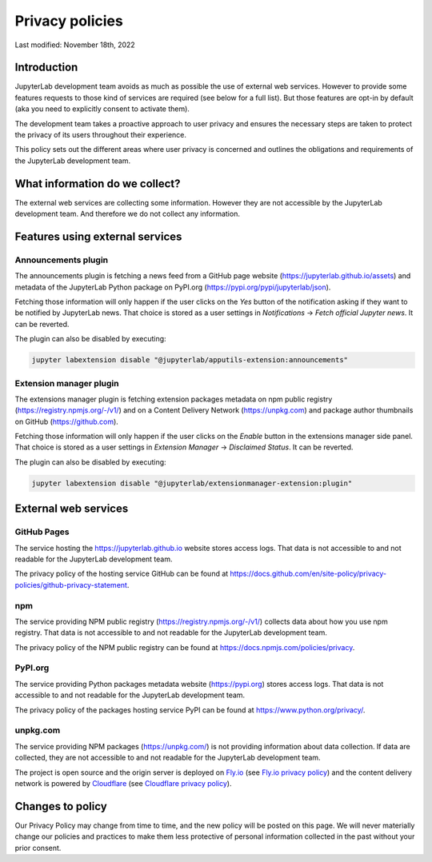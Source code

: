 Privacy policies
================

Last modified: November 18th, 2022

Introduction
------------

JupyterLab development team avoids as much as possible the use of external
web services. However to provide some features requests to those kind of
services are required (see below for a full list). But those features are
opt-in by default (aka you need to explicitly consent to activate them).

The development team takes a proactive approach to user privacy and
ensures the necessary steps are taken to protect the privacy of its users
throughout their experience.

This policy sets out the different areas where user privacy is concerned
and outlines the obligations and requirements of the JupyterLab
development team.

What information do we collect?
-------------------------------

The external web services are collecting some information.
However they are not accessible by the JupyterLab development team. And
therefore we do not collect any information.

Features using external services
--------------------------------

Announcements plugin
^^^^^^^^^^^^^^^^^^^^

The announcements plugin is fetching a news feed from a GitHub page website
(https://jupyterlab.github.io/assets) and metadata of the JupyterLab Python
package on PyPI.org (https://pypi.org/pypi/jupyterlab/json).

Fetching those information will only happen if the user clicks on the *Yes*
button of the notification asking if they want to be notified by JupyterLab news.
That choice is stored as a user settings in *Notifications* ->
*Fetch official Jupyter news*. It can be reverted.

The plugin can also be disabled by executing:

.. code-block:: bash

    jupyter labextension disable "@jupyterlab/apputils-extension:announcements"

Extension manager plugin
^^^^^^^^^^^^^^^^^^^^^^^^

The extensions manager plugin is fetching extension packages metadata on npm public registry
(https://registry.npmjs.org/-/v1/) and on a Content Delivery Network (https://unpkg.com)
and package author thumbnails on GitHub (https://github.com).

Fetching those information will only happen if the user clicks on the *Enable*
button in the extensions manager side panel.
That choice is stored as a user settings in *Extension Manager* ->
*Disclaimed Status*. It can be reverted.

The plugin can also be disabled by executing:

.. code-block:: bash

    jupyter labextension disable "@jupyterlab/extensionmanager-extension:plugin"

External web services
---------------------

GitHub Pages
^^^^^^^^^^^^

The service hosting the https://jupyterlab.github.io website stores access logs.
That data is not accessible to and not readable for the JupyterLab development team.

The privacy policy of the hosting service GitHub can be found at https://docs.github.com/en/site-policy/privacy-policies/github-privacy-statement.

npm
^^^

The service providing NPM public registry (https://registry.npmjs.org/-/v1/) collects
data about how you use npm registry.
That data is not accessible to and not readable for the JupyterLab development team.

The privacy policy of the NPM public registry can be found at https://docs.npmjs.com/policies/privacy.

PyPI.org
^^^^^^^^

The service providing Python packages metadata website (https://pypi.org) stores access logs.
That data is not accessible to and not readable for the JupyterLab development team.

The privacy policy of the packages hosting service PyPI can be found at https://www.python.org/privacy/.

unpkg.com
^^^^^^^^^

The service providing NPM packages (https://unpkg.com/) is not providing information about data
collection.
If data are collected, they are not accessible to and not readable for the JupyterLab development team.

The project is open source and the origin server is deployed on `Fly.io <https://fly.io/>`_ (see `Fly.io privacy policy <https://fly.io/legal/privacy-policy/>`_)
and the content delivery network is powered by `Cloudflare <https://www.cloudflare.com/>`_ (see `Cloudflare privacy policy <https://www.cloudflare.com/privacypolicy/>`_).


Changes to policy
-----------------

Our Privacy Policy may change from time to time, and the new policy will be posted
on this page. We will never materially change our policies and practices to make
them less protective of personal information collected in the past without your
prior consent.
